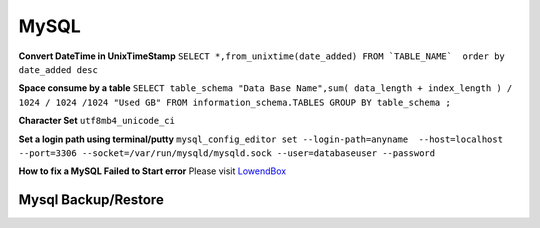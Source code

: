 .. _mysql:

MySQL
============

**Convert DateTime in UnixTimeStamp**  
``SELECT *,from_unixtime(date_added) FROM `TABLE_NAME`  order by date_added desc``

**Space consume by a table**  
``SELECT table_schema "Data Base Name",sum( data_length + index_length ) / 1024 / 1024 /1024 "Used GB" FROM information_schema.TABLES GROUP BY table_schema ;``

**Character Set** 
``utf8mb4_unicode_ci``

**Set a login path using terminal/putty**  
``mysql_config_editor set --login-path=anyname  --host=localhost --port=3306 --socket=/var/run/mysqld/mysqld.sock --user=databaseuser --password``

**How to fix a MySQL Failed to Start error**  
Please visit `LowendBox <https://lowendbox.com/blog/how%E2%80%8B-%E2%80%8Bto%E2%80%8B-%E2%80%8Bfix%E2%80%8B-%E2%80%8Ba%E2%80%8B-%E2%80%8Bmysql%E2%80%8B-%E2%80%8Bfailed%E2%80%8B-%E2%80%8Bto%E2%80%8B-%E2%80%8Bstart%E2%80%8B-%E2%80%8Berror/>`_

Mysql Backup/Restore
--------------------
.. Code::MySql

	**Download full database (.gz extention)**  
	``mysqldump -h[host] -u[user] -p[password] [database] | gzip -c | cat > /var/www/html/mysqldump_[database]_$(date +%Y%m%d_%H%M%S).sql.gz``

	**Download full database with ssl enabled (.gz extention)**  
	``mysqldump -h[host] -u[user] -p[password] [database] --ssl-ca=[.PEM file] [database] | gzip -c | cat > /var/www/html/mysqldump_[database]_$(date +%Y%m%d_%H%M%S).sql.gz``

	**Download Specific database table (.gz extention)**  
	``mysqldump -h[host] -u[user] -p[password] [database] [tablename] | gzip -c | cat > /var/www/html/mysqldump_[database]_[tablename]_$(date +%Y%m%d_%H%M%S).sql.gz``

	**Download Database after ignore some table (.gz extention)**  
	``mysqldump -h[host] -u[user] -p[password] [database] --ignore-table=[table1] --ignore-table=[table2]| gzip -c | cat > /var/www/html/mysqldump_[database]_$(date +%Y%m%d_%H%M%S).sql.gz``

	**Restore Backup file in Database**  
	``mysql -h[host] -u[user] -p[password] [database] < /var/www/html/database.sql``

	**Restore Database using .sql.gz file with ssl enabled**  
	``zcat database.sql.gz | mysql -h[host] -u[user] -p[password] --ssl-ca=[.PEM file] [database]``

	**Restore Database using .sql.gz file**  
	``zcat database.sql.gz | mysql -h[host] -u[user] -p[password] [database]``